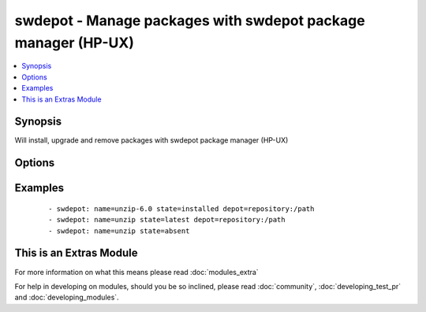 .. _swdepot:


swdepot - Manage packages with swdepot package manager (HP-UX)
++++++++++++++++++++++++++++++++++++++++++++++++++++++++++++++

.. versionadded:: 1.4


.. contents::
   :local:
   :depth: 1


Synopsis
--------

Will install, upgrade and remove packages with swdepot package manager (HP-UX)




Options
-------

.. raw:: html

    <table border=1 cellpadding=4>
    <tr>
    <th class="head">parameter</th>
    <th class="head">required</th>
    <th class="head">default</th>
    <th class="head">choices</th>
    <th class="head">comments</th>
    </tr>
            <tr>
    <td>depot<br/><div style="font-size: small;"> (added in 1.4)</div></td>
    <td>no</td>
    <td></td>
        <td><ul></ul></td>
        <td><div>The source repository from which install or upgrade a package.</div></td></tr>
            <tr>
    <td>name<br/><div style="font-size: small;"> (added in 1.4)</div></td>
    <td>yes</td>
    <td></td>
        <td><ul></ul></td>
        <td><div>package name.</div></td></tr>
            <tr>
    <td>state<br/><div style="font-size: small;"> (added in 1.4)</div></td>
    <td>yes</td>
    <td></td>
        <td><ul><li>present</li><li>latest</li><li>absent</li></ul></td>
        <td><div>whether to install (<code>present</code>, <code>latest</code>), or remove (<code>absent</code>) a package.</div></td></tr>
        </table>
    </br>



Examples
--------

 ::

    - swdepot: name=unzip-6.0 state=installed depot=repository:/path
    - swdepot: name=unzip state=latest depot=repository:/path
    - swdepot: name=unzip state=absent




    
This is an Extras Module
------------------------

For more information on what this means please read :doc:`modules_extra`

    
For help in developing on modules, should you be so inclined, please read :doc:`community`, :doc:`developing_test_pr` and :doc:`developing_modules`.


